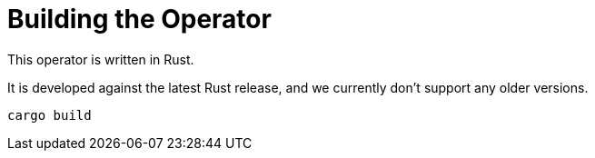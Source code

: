 = Building the Operator

This operator is written in Rust.

It is developed against the latest Rust release, and we currently don't support any older versions.

    cargo build
